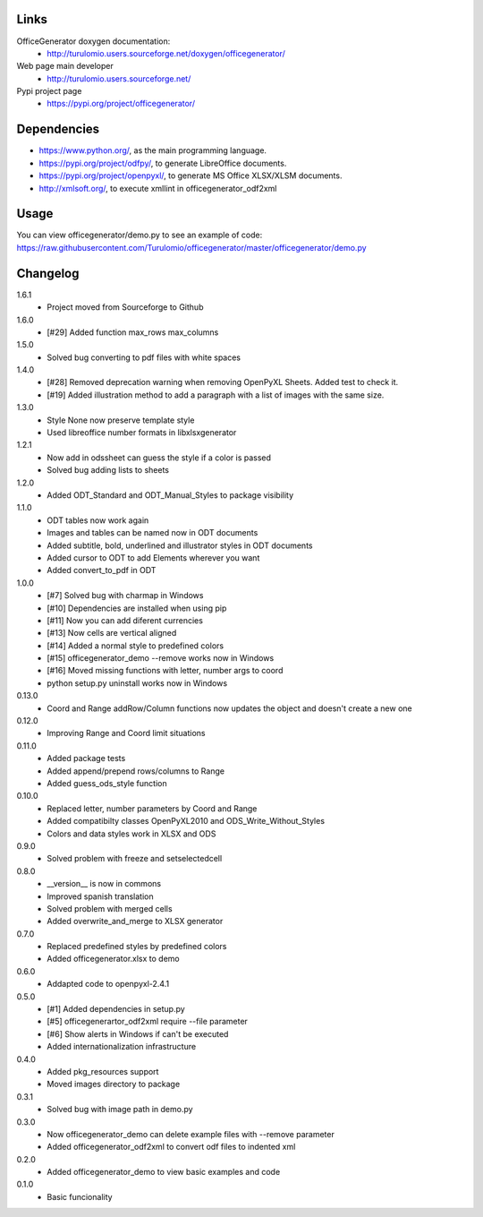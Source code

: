 Links
=====
OfficeGenerator doxygen documentation:
  * http://turulomio.users.sourceforge.net/doxygen/officegenerator/
Web page main developer
  * http://turulomio.users.sourceforge.net/
Pypi project page
  * https://pypi.org/project/officegenerator/

Dependencies
============
* https://www.python.org/, as the main programming language.
* https://pypi.org/project/odfpy/, to generate LibreOffice documents.
* https://pypi.org/project/openpyxl/, to generate MS Office XLSX/XLSM  documents.
* http://xmlsoft.org/, to execute xmllint in officegenerator_odf2xml

Usage
=====
You can view officegenerator/demo.py to see an example of code: https://raw.githubusercontent.com/Turulomio/officegenerator/master/officegenerator/demo.py

Changelog
=========
1.6.1
  * Project moved from Sourceforge to Github
1.6.0
  * [#29] Added function max_rows max_columns
1.5.0
  * Solved bug converting to pdf files with white spaces
1.4.0
  * [#28] Removed deprecation warning when removing OpenPyXL Sheets. Added test to check it.
  * [#19] Added illustration method to add a paragraph with a list of images with the same size.
1.3.0
  * Style None now preserve template style
  * Used libreoffice number formats in libxlsxgenerator
1.2.1
  * Now add in odssheet can guess the style if a color is passed
  * Solved bug adding lists to sheets
1.2.0
  * Added ODT_Standard and ODT_Manual_Styles to package visibility
1.1.0
  * ODT tables now work again
  * Images and tables can be named now in ODT documents
  * Added subtitle, bold, underlined and illustrator styles in ODT documents
  * Added cursor to ODT to add Elements wherever you want
  * Added convert_to_pdf in ODT
1.0.0
  * [#7] Solved bug with charmap in Windows
  * [#10] Dependencies are installed when using pip
  * [#11] Now you can add diferent currencies
  * [#13] Now cells are vertical aligned
  * [#14] Added a normal style to predefined colors
  * [#15] officegenerator_demo --remove works now in Windows
  * [#16] Moved missing functions with letter, number args to coord 
  * python setup.py uninstall works now in Windows
0.13.0
  * Coord and Range addRow/Column functions now updates the object and doesn't create a new one
0.12.0
  * Improving Range and Coord limit situations
0.11.0
  * Added package tests
  * Added append/prepend rows/columns to Range
  * Added guess_ods_style function
0.10.0
  * Replaced letter, number parameters by Coord and Range
  * Added compatibilty classes OpenPyXL2010 and ODS_Write_Without_Styles
  * Colors and data styles work in XLSX and ODS
0.9.0
  * Solved problem with freeze and setselectedcell
0.8.0
  * __version__ is now in commons
  * Improved spanish translation
  * Solved problem with merged cells
  * Added overwrite_and_merge to XLSX generator
0.7.0
  * Replaced predefined styles by predefined colors
  * Added officegenerator.xlsx to demo
0.6.0
  * Addapted code to openpyxl-2.4.1
0.5.0
  * [#1] Added dependencies in setup.py
  * [#5] officegenerartor_odf2xml require --file parameter
  * [#6] Show alerts in Windows if can't be executed
  * Added internationalization infrastructure
0.4.0
  * Added pkg_resources support
  * Moved images directory to package
0.3.1
  * Solved bug with image path in demo.py
0.3.0
  * Now officegenerator_demo can delete example files with --remove parameter
  * Added officegenerator_odf2xml to convert odf files to indented xml
0.2.0
  * Added officegenerator_demo to view basic examples and code
0.1.0
  * Basic funcionality

